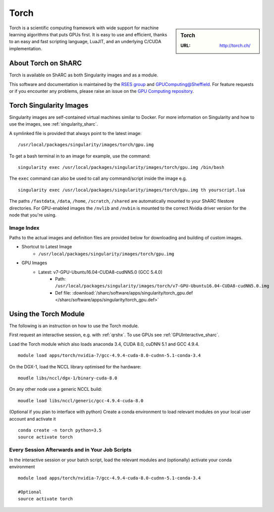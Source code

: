 .. _torch_sharc:

Torch
=====

.. sidebar:: Torch

   :URL: http://torch.ch/

Torch is a scientific computing framework with wide support for machine learning algorithms that puts GPUs first. It is easy to use and efficient, thanks to an easy and fast scripting language, LuaJIT, and an underlying C/CUDA implementation.

About Torch on ShARC
--------------------

Torch is available on ShARC as both Singularity images and as a module.

This software and documentation is maintained by the `RSES group <http://rse.shef.ac.uk/>`_ and `GPUComputing@Sheffield <http://gpucomputing.shef.ac.uk/>`_. For feature requests or if you encounter any problems, please raise an issue on the `GPU Computing repository <https://github.com/RSE-Sheffield/GPUComputing/issues>`_.


Torch Singularity Images
------------------------

Singularity images are self-contained virtual machines similar to Docker. For more information on Singularity and how to use the images, see :ref:`singularity_sharc`.

A symlinked file is provided that always point to the latest image: ::

  /usr/local/packages/singularity/images/torch/gpu.img

To get a bash terminal in to an image for example, use the command: ::

  singularity exec /usr/local/packages/singularity/images/torch/gpu.img /bin/bash

The ``exec`` command can also be used to call any command/script inside the image e.g. ::

  singularity exec /usr/local/packages/singularity/images/torch/gpu.img th yourscript.lua

The paths ``/fastdata``, ``/data``, ``/home``, ``/scratch``, ``/shared`` are automatically mounted to your ShARC filestore directories. For GPU-enabled images the ``/nvlib`` and ``/nvbin`` is mounted to the correct Nvidia driver version for the node that you're using.

Image Index
^^^^^^^^^^^

Paths to the actual images and definition files are provided below for downloading and building of custom images.

* Shortcut to Latest Image
    * ``/usr/local/packages/singularity/images/torch/gpu.img``
* GPU Images
    * Latest: v7-GPU-Ubuntu16.04-CUDA8-cudNN5.0 (GCC 5.4.0)
        * Path: ``/usr/local/packages/singularity/images/torch/v7-GPU-Ubuntu16.04-CUDA8-cudNN5.0.img``
        * Def file: :download:`/sharc/software/apps/singularity/torch_gpu.def </sharc/software/apps/singularity/torch_gpu.def>`

Using the Torch Module
----------------------

The following is an instruction on how to use the Torch module.

First request an interactive session, e.g. with :ref:`qrshx`. To use GPUs see :ref:`GPUInteractive_sharc`.

Load the Torch module which also loads anaconda 3.4, CUDA 8.0, cuDNN 5.1 and GCC 4.9.4. ::

	module load apps/torch/nvidia-7/gcc-4.9.4-cuda-8.0-cudnn-5.1-conda-3.4

On the DGX-1, load the NCCL library optimised for the hardware: ::

	moudle libs/nccl/dgx-1/binary-cuda-8.0

On any other node use a generic NCCL build: ::

	moudle load libs/nccl/generic/gcc-4.9.4-cuda-8.0


(Optional if you plan to interface with python) Create a conda environment to load relevant modules on your local user account and activate it ::

	conda create -n torch python=3.5
	source activate torch



Every Session Afterwards and in Your Job Scripts
^^^^^^^^^^^^^^^^^^^^^^^^^^^^^^^^^^^^^^^^^^^^^^^^

In the interactive session or your batch script, load the relevant modules and (optionally) activate your conda environment ::

	module load apps/torch/nvidia-7/gcc-4.9.4-cuda-8.0-cudnn-5.1-conda-3.4

	#Optional
	source activate torch
